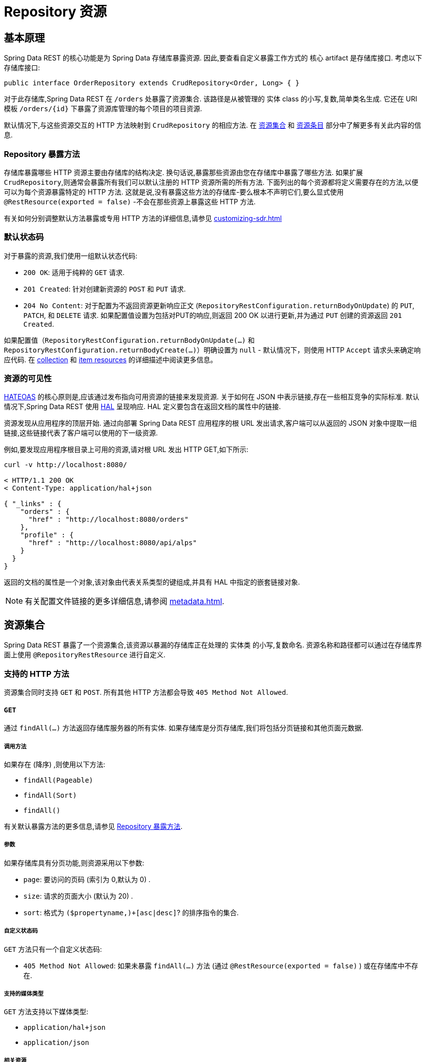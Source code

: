 [[repository-resources]]
= Repository 资源

[[repository-resources.fundamentals]]
== 基本原理

Spring Data REST 的核心功能是为 Spring Data 存储库暴露资源.  因此,要查看自定义暴露工作方式的 核心 artifact 是存储库接口.  考虑以下存储库接口:

====
[source]
----
public interface OrderRepository extends CrudRepository<Order, Long> { }
----
====

对于此存储库,Spring Data REST 在  `/orders` 处暴露了资源集合.  该路径是从被管理的 实体 class 的小写,复数,简单类名生成.  它还在 URI 模板  `/orders/{id}`  下暴露了资源库管理的每个项目的项目资源.

默认情况下,与这些资源交互的 HTTP 方法映射到 `CrudRepository` 的相应方法.  在 <<repository-resources.collection-resource,资源集合>>  和 <<repository-resources.item-resource,资源条目>> 部分中了解更多有关此内容的信息.

[[repository-resources.methods]]
=== Repository 暴露方法

存储库暴露哪些 HTTP 资源主要由存储库的结构决定.  换句话说,暴露那些资源由您在存储库中暴露了哪些方法.  如果扩展 `CrudRepository`,则通常会暴露所有我们可以默认注册的 HTTP 资源所需的所有方法.
下面列出的每个资源都将定义需要存在的方法,以便可以为每个资源暴露特定的 HTTP 方法.  这就是说,没有暴露这些方法的存储库-要么根本不声明它们,要么显式使用  `@RestResource(exported = false)`  -不会在那些资源上暴露这些 HTTP 方法.

有关如何分别调整默认方法暴露或专用 HTTP 方法的详细信息,请参见  <<customizing-sdr.adoc#customizing-sdr.http-methods>>

[[repository-resources.default-status-codes]]
=== 默认状态码

对于暴露的资源,我们使用一组默认状态代码:

* `200 OK`: 适用于纯粹的 `GET` 请求.
* `201 Created`: 针对创建新资源的 `POST` 和 `PUT` 请求.
* `204 No Content`: 对于配置为不返回资源更新响应正文 (`RepositoryRestConfiguration.returnBodyOnUpdate`) 的  `PUT`, `PATCH`, 和 `DELETE` 请求.  如果配置值设置为包括对PUT的响应,则返回 200 OK 以进行更新,并为通过 `PUT` 创建的资源返回 `201 Created`.

如果配置值（`RepositoryRestConfiguration.returnBodyOnUpdate(...)` 和 `RepositoryRestConfiguration.returnBodyCreate(...)`）明确设置为 `null` - 默认情况下，则使用 HTTP `Accept` 请求头来确定响应代码.
在 <<repository-resources.collection-resource.supported-methods.post, collection>> 和 <<repository-resources.item-resource.supported-methods.put, item resources>> 的详细描述中阅读更多信息。

[[repository-resources.resource-discoverability]]
=== 资源的可见性

https://github.com/spring-guides/understanding/tree/master/hateoas[HATEOAS] 的核心原则是,应该通过发布指向可用资源的链接来发现资源.  关于如何在 JSON 中表示链接,存在一些相互竞争的实际标准.  默认情况下,Spring Data REST 使用  https://tools.ietf.org/html/draft-kelly-json-hal[HAL]  呈现响应.  HAL 定义要包含在返回文档的属性中的链接.

资源发现从应用程序的顶层开始.  通过向部署 Spring Data REST 应用程序的根 URL 发出请求,客户端可以从返回的 JSON 对象中提取一组链接,这些链接代表了客户端可以使用的下一级资源.

例如,要发现应用程序根目录上可用的资源,请对根 URL 发出 HTTP GET,如下所示:

====
[source]
----
curl -v http://localhost:8080/

< HTTP/1.1 200 OK
< Content-Type: application/hal+json

{ "_links" : {
    "orders" : {
      "href" : "http://localhost:8080/orders"
    },
    "profile" : {
      "href" : "http://localhost:8080/api/alps"
    }
  }
}
----
====

返回的文档的属性是一个对象,该对象由代表关系类型的键组成,并具有 HAL 中指定的嵌套链接对象.

NOTE: 有关配置文件链接的更多详细信息,请参阅 <<metadata.adoc#metadata.alps>>.

[[repository-resources.collection-resource]]
== 资源集合

Spring Data REST 暴露了一个资源集合,该资源以暴漏的存储库正在处理的 实体类 的小写,复数命名.  资源名称和路径都可以通过在存储库界面上使用 `@RepositoryRestResource` 进行自定义.

[[repository-resources.collection-resource.supported-methods]]
=== 支持的 HTTP 方法

资源集合同时支持 `GET` 和 `POST`.  所有其他 HTTP 方法都会导致  `405 Method Not Allowed`.

[[repository-resources.collection-resource.supported-methods.get]]
==== `GET`

通过 `findAll(…)` 方法返回存储库服务器的所有实体.  如果存储库是分页存储库,我们将包括分页链接和其他页面元数据.

===== 调用方法

如果存在 (降序) ,则使用以下方法:

- `findAll(Pageable)`
- `findAll(Sort)`
- `findAll()`

有关默认暴露方法的更多信息,请参见 <<repository-resources.methods>>.

===== 参数

如果存储库具有分页功能,则资源采用以下参数:

* `page`: 要访问的页码 (索引为 0,默认为 0) .
* `size`: 请求的页面大小 (默认为 20) .
* `sort`: 格式为  `($propertyname,)+[asc|desc]`? 的排序指令的集合.

===== 自定义状态码

`GET` 方法只有一个自定义状态码:

* `405 Method Not Allowed`: 如果未暴露  `findAll(…)`  方法 (通过 `@RestResource(exported = false)` ) 或在存储库中不存在.

===== 支持的媒体类型

`GET` 方法支持以下媒体类型:

* `application/hal+json`
* `application/json`

===== 相关资源

`GET` 方法支持发现相关资源的单个链接:

* `search`: 如果后台存储库暴露了查询方法,则为  <<repository-resources.search-resource,search resource>>.

[[repository-resources.collection-resource.supported-methods.head]]
==== `HEAD`

`HEAD` 方法返回资源集合是否可用.  它没有状态码,媒体类型或相关资源.

===== 调用方法

如果存在 (降序) ,则使用以下方法:

- `findAll(Pageable)`
- `findAll(Sort)`
- `findAll()`

有关默认暴露方法的更多信息,请参见 <<repository-resources.methods>>.

[[repository-resources.collection-resource.supported-methods.post]]
==== `POST`

`POST` 方法从给定的请求主体创建一个新实体.

默认情况下，响应是否包含正文由随请求发送的 `Accept` 头控制。 如果发送了一个，则会创建一个响应正文。 如果不是，则响应正文为空，并且可以通过以下包含在 `Location` 响应头中的链接获得所创建资源的表示。
可以通过相应地配置 `RepositoryRestConfiguration.setReturnBodyOnCreate(...)` 来覆盖此行为。

===== 调用方法

如果存在 (降序) ,则使用以下方法:

- `save(…)`

有关默认暴露方法的更多信息,请参见 <<repository-resources.methods>>.

===== 自定义状态码

`POST` 方法只有一个自定义状态码

* `405 Method Not Allowed`: 如果未暴露  `save(…)` 方法 (通过  `@RestResource(exported = false)`) 或完全不存在于存储库中.

===== 支持的媒体类型

`POST` 支持以下媒体类型

* application/hal+json
* application/json

[[repository-resources.item-resource]]
== 资源条目

Spring Data REST 将单个资源集合条目暴露为资源集合的子资源.

[[repository-resources.item-resource.supported-methods]]
=== 支持的 HTTP 方法

条目资源通常支持 `GET`, `PUT`, `PATCH`, 和 `DELETE` ,除非显式配置禁止这样做 (有关详细信息,请参见  "`<<repository-resources.association-resource>>`") .

[[repository-resources.item-resource.supported-methods.get]]
==== GET

`GET` 方法返回单个实体.

===== 方法调用

如果存在 (降序) ,则使用以下方法:

- `findById(…)`

有关默认暴露方法的更多信息,请参见 <<repository-resources.methods>>.

===== 自定义状态码

`GET` 方法只有一个状态码

* `405 Method Not Allowed`: 如果 `findOne(…)` 没有暴露 (通过 `@RestResource(exported = false)`) 或在存储库中不存在

===== 支持的媒体类型

`GET` 方法支持以下媒体类型

* application/hal+json
* application/json

===== 相关资源

对于 实体 类型的每个关联,我们暴露以 `association` 属性命名的链接.  您可以通过在属性上使用 `@RestResource` 来自定义此行为.  相关资源属于 <<repository-resources.association-resource,association resource>> 类型.

[[repository-resources.item-resource.supported-methods.head]]
==== `HEAD`

`HEAD` 方法返回此资源是否可用.  它没有状态码,媒体类型或相关资源.

===== 调用方法

如果存在 (降序) ,则使用以下方法:

- `findById(…)`

有关默认暴露方法的更多信息,请参见 <<repository-resources.methods>>.

[[repository-resources.item-resource.supported-methods.put]]
==== `PUT`

`PUT` 方法用提供的请求主体替换目标资源的状态(也就是更新资源).

默认情况下，响应是否包含正文由随请求发送的 `Accept` 头控制。 如果存在请求头，则返回响应正文和 “200 OK” 状态代码。
如果不存在请求头，则响应正文为空，并且成功的请求返回 “204 No Content” 状态。
可以通过相应地配置 `RepositoryRestConfiguration.setReturnBodyOnUpdate(...)` 来覆盖此行为。

===== 调用方法

如果存在 (降序) ,则使用以下方法:

- `save(…)`

有关默认暴露方法的更多信息,请参见 <<repository-resources.methods>>.

===== 自定义状态码

`PUT` 方法只有一个自定义状态码:

* `405 Method Not Allowed`: 如果未暴露  `save(…)` 方法 (通过  `@RestResource(exported = false)`) 或完全不存在于存储库中.

===== 支持的媒体类型

`PUT` 方法支持以下媒体类型

* application/hal+json
* application/json

[[repository-resources.item-resource.supported-methods-patch]]
==== `PATCH`

`PATCH` 方法类似于  `PUT`  方法,但是用于更新部分资源状态.

===== 方法调用

如果存在 (降序) ,则使用以下方法:

- `save(…)`

有关默认暴露方法的更多信息,请参见 <<repository-resources.methods>>.

===== 自定义状态码

`PATCH` 方法只有一个自定义状态码:

* `405 Method Not Allowed`: 如果未暴露  `save(…)` 方法 (通过  `@RestResource(exported = false)`) 或完全不存在于存储库中.

===== 支持的媒体类型

`PATCH` 方法支持以下媒体类型

* application/hal+json
* application/json
* https://tools.ietf.org/html/rfc6902[application/patch+json]
* https://tools.ietf.org/html/rfc7386[application/merge-patch+json]

[[repository-resources.item-resource.supported-methods.delete]]
==== `DELETE`

`DELETE` 方法删除暴露的资源.

===== 方法调用

如果存在 (降序) ,则使用以下方法:

- `delete(T)`
- `delete(ID)`
- `delete(Iterable)`

有关默认暴露方法的更多信息,请参见 <<repository-resources.methods>>.

===== 自定义状态码

`DELETE` 方法只有一个自定义状态码:

* `405 Method Not Allowed`: 如果未暴露   `delete(…)` 方法 (通过  `@RestResource(exported = false)`) 或完全不存在于存储库中.

[[repository-resources.association-resource]]
== 关联资源

Spring Data REST 暴露每个条目资源关联的子资源. 资源的名称和路径默认为关联属性的名称,可以使用关联属性上的  `@RestResource` 进行自定义.

[[repository-resources.association-resource.supported-methods]]
=== 支持的 HTTP 方法

关联资源支持以下媒体类型:

* GET
* PUT
* POST
* DELETE

[[repository-resources.association-resource.supported-methods.get]]
==== `GET`

`GET` 方法返回关联资源的状态.

===== 支持的媒体类型

`GET` 方法支持以下媒体类型

* application/hal+json
* application/json

[[repository-resources.association-resource.supported-methods.put]]
==== `PUT`

`PUT` 方法将给定 URI 指向的资源绑定到关联资源（请参阅支持的媒体类型）。.

===== 自定义状态码

`PUT` 方法只有一个自定义状态码:

* `400 Bad Request`:当为一对一关联提供多个URI时.

===== 支持的媒体类型

`PUT` 方法支持以下媒体类型

* text/uri-list: 指向要绑定到关联的资源的URI.

[[repository-resources.association-resource.supported-methods.post]]
==== `POST`

只有集合关联才支持 `POST` 方法.  它将新元素添加到集合中.

===== 支持的媒体类型

`POST` 方法支持以下媒体类型

* text/uri-list: 指向要添加到关联中的资源的URI.

[[repository-resources.association-resource.supported-methods.delete]]
==== `DELETE`

`DELETE` 方法解除了关联.

===== 自定义状态码

`POST` 方法只有一个自定义状态码:

* `405 Method Not Allowed`: 当关联为必选时.

[[repository-resources.search-resource]]
== 搜索资源

搜索资源返回由存储库暴露的所有查询方法的链接. 可以使用方法声明中的 `@RestResource` 来修改查询方法资源的路径和名称.

[[repository-resources.search-resource.supported-methods]]
=== 支持的 HTTP 方法

由于搜索资源是只读资源,因此它仅支持 `GET` 方法.

[[repository-resources.search-resource.supported-methods.get]]
==== `GET`

`GET` 方法返回指向各个查询方法资源的链接列表.

===== 支持的媒体类型

`GET` 方法支持以下媒体类型

* application/hal+json
* application/json

===== 相关资源

对于存储库中声明的每个查询方法,我们都暴露一个 <<repository-resources.query-method-resource,查询方法资源>>.  如果资源支持分页,则指向该资源的 URI 是包含分页参数的 URI 模板.

[[repository-resources.search-resource.supported-methods.head]]
==== `HEAD`

`HEAD` 方法返回搜索资源是否可用.  404 返回码表示没有可用的查询方法资源.

[[repository-resources.query-method-resource]]
== 查询方法资源

查询方法资源通过存储库接口上的单个查询方法执行查询.

[[repository-resources.query-resource.supported-method]]
=== 支持的 HTTP 方法

由于搜索资源是只读资源,因此仅支持 `GET`.

[[repository-resources.query-resource.supported-method.get]]
==== `GET`

`GET` 方法返回查询执行的结果.

===== 参数

如果查询方法具有分页功能 (在指向资源的 URI 模板中指示) ,则该资源采用以下参数:

* `page`: 页码 (索引为 0,默认为 0) .
* `size`: 每页的大小 (默认 20).
* `sort`: 格式为 `($propertyname,)+[asc|desc]`? 的排序指令的集合.

===== 支持的媒体类型

`GET` 方法支持以下媒体类型

* `application/hal+json`
* `application/json`

[[repository-resources.query-resource.supported-method.head]]
==== `HEAD`

`HEAD` 方法返回查询方法资源是否可用.
